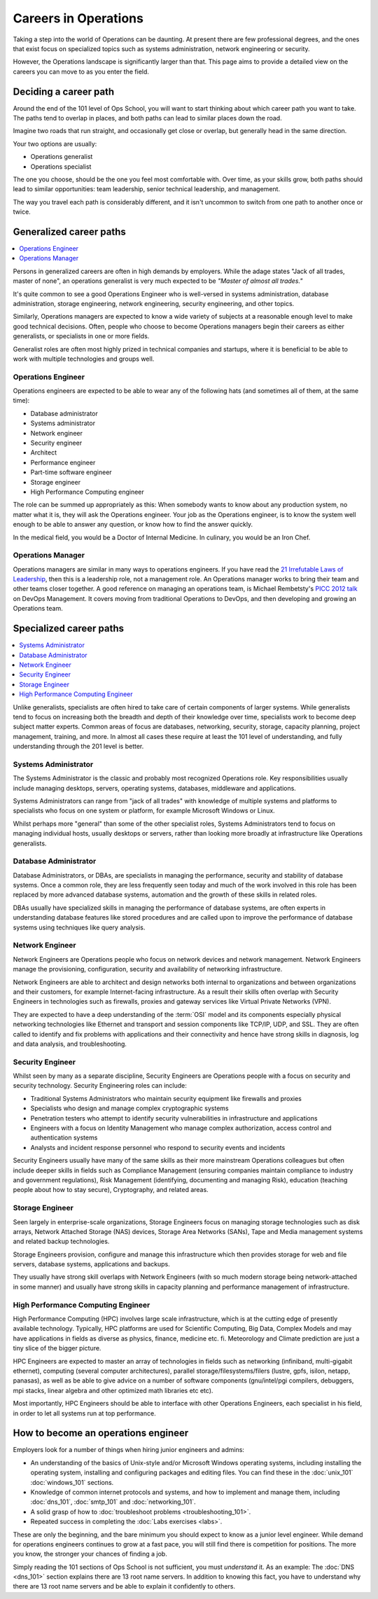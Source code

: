 .. _careers:

#####################
Careers in Operations
#####################

Taking a step into the world of Operations can be daunting. At present there are
few professional degrees, and the ones that exist focus on specialized topics
such as systems administration, network engineering or security.

However, the Operations landscape is significantly larger than that. This page
aims to provide a detailed view on the careers you can move to as you enter the
field.


**********************
Deciding a career path
**********************

Around the end of the 101 level of Ops School, you will want to start thinking
about which career path you want to take. The paths tend to overlap in places,
and both paths can lead to similar places down the road.

Imagine two roads that run straight, and occasionally get close or overlap, but
generally head in the same direction.

Your two options are usually:

* Operations generalist
* Operations specialist

The one you choose, should be the one you feel most comfortable with. Over time,
as your skills grow, both paths should lead to similar opportunities: team
leadership, senior technical leadership, and management.

The way you travel each path is considerably different, and it isn't uncommon to
switch from one path to another once or twice.


************************
Generalized career paths
************************

.. contents::
   :depth: 2
   :local:

Persons in generalized careers are often in high demands by employers.
While the adage states "Jack of all trades, master of none", an operations
generalist is very much expected to be *"Master of almost all trades."*

It's quite common to see a good Operations Engineer who is well-versed in
systems administration, database administration, storage engineering, network
engineering, security engineering, and other topics.

Similarly, Operations managers are expected to know a wide variety of subjects
at a reasonable enough level to make good technical decisions. Often, people who
choose to become Operations managers begin their careers as either generalists,
or specialists in one or more fields.

Generalist roles are often most highly prized in technical companies and
startups, where it is beneficial to be able to work with multiple technologies
and groups well.

Operations Engineer
===================

Operations engineers are expected to be able to wear any of the following hats
(and sometimes all of them, at the same time):

* Database administrator
* Systems administrator
* Network engineer
* Security engineer
* Architect
* Performance engineer
* Part-time software engineer
* Storage engineer
* High Performance Computing engineer

The role can be summed up appropriately as this: When somebody wants to know
about any production system, no matter what it is, they will ask the Operations
engineer. Your job as the Operations engineer, is to know the system well enough
to be able to answer any question, or know how to find the answer quickly.

In the medical field, you would be a Doctor of Internal Medicine.
In culinary, you would be an Iron Chef.


Operations Manager
==================

Operations managers are similar in many ways to operations engineers. If you
have read the `21 Irrefutable Laws of Leadership <http://amzn.com/0785274316>`_,
then this is a leadership role, not a management role.
An Operations manager works to bring their team and other teams closer together.
A good reference on managing an operations team, is Michael Rembetsty's `PICC
2012 talk <http://www.slideshare.net/mrembetsy/devops-picc12-management-talk>`_
on DevOps Management. It covers moving from traditional Operations to DevOps,
and then developing and growing an Operations team.


************************
Specialized career paths
************************

.. contents::
   :depth: 2
   :local:

Unlike generalists, specialists are often hired to take care of certain
components of larger systems. While generalists tend to focus on increasing both
the breadth and depth of their knowledge over time, specialists work to become
deep subject matter experts. Common areas of focus are databases, networking,
security, storage, capacity planning, project management, training, and more.
In almost all cases these require at least the 101 level of understanding, and
fully understanding through the 201 level is better.

Systems Administrator
=====================

The Systems Administrator is the classic and probably most recognized
Operations role. Key responsibilities usually include managing desktops,
servers, operating systems, databases, middleware and applications.

Systems Administrators can range from "jack of all trades" with knowledge of
multiple systems and platforms to specialists who focus on one system or
platform, for example Microsoft Windows or Linux.

Whilst perhaps more "general" than some of the other specialist roles, Systems
Administrators tend to focus on managing individual hosts, usually desktops or
servers, rather than looking more broadly at infrastructure like Operations
generalists.

Database Administrator
======================

Database Administrators, or DBAs, are specialists in managing the performance,
security and stability of database systems. Once a common role, they are less
frequently seen today and much of the work involved in this role has been
replaced by more advanced database systems, automation and the growth of these
skills in related roles.

DBAs usually have specialized skills in managing the performance of database
systems, are often experts in understanding database features like stored
procedures and are called upon to improve the performance of database systems
using techniques like query analysis.

Network Engineer
================

Network Engineers are Operations people who focus on network devices and
network management. Network Engineers manage the provisioning, configuration,
security and availability of networking infrastructure.

Network Engineers are able to architect and design networks both internal to
organizations and between organizations and their customers, for example
Internet-facing infrastructure. As a result their skills often overlap with
Security Engineers in technologies such as firewalls, proxies and gateway
services like Virtual Private Networks (VPN).

They are expected to have a deep understanding of the :term:`OSI` model and its
components especially physical networking technologies like Ethernet and
transport and session components like TCP/IP, UDP, and SSL. They are often
called to identify and fix problems with applications and their connectivity
and hence have strong skills in diagnosis, log and data analysis, and
troubleshooting.

Security Engineer
=================

Whilst seen by many as a separate discipline, Security Engineers are Operations
people with a focus on security and security technology. Security Engineering
roles can include:

* Traditional Systems Administrators who maintain security equipment like
  firewalls and proxies
* Specialists who design and manage complex cryptographic systems
* Penetration testers who attempt to identify security vulnerabilities in
  infrastructure and applications
* Engineers with a focus on Identity Management who manage complex
  authorization, access control and authentication systems
* Analysts and incident response personnel who respond to security events and
  incidents

Security Engineers usually have many of the same skills as their more
mainstream Operations colleagues but often include deeper skills in fields such
as Compliance Management (ensuring companies maintain compliance to industry
and government regulations), Risk Management (identifying, documenting and
managing Risk), education (teaching people about how to stay secure),
Cryptography, and related areas.

Storage Engineer
================

Seen largely in enterprise-scale organizations, Storage Engineers focus on
managing storage technologies such as disk arrays, Network Attached Storage
(NAS) devices, Storage Area Networks (SANs), Tape and Media management systems
and related backup technologies.

Storage Engineers provision, configure and manage this infrastructure which
then provides storage for web and file servers, database systems, applications
and backups.

They usually have strong skill overlaps with Network Engineers (with so much
modern storage being network-attached in some manner) and usually have strong
skills in capacity planning and performance management of infrastructure.

High Performance Computing Engineer
===================================

High Performance Computing (HPC) involves large scale infrastructure,
which is at the cutting edge of presently available technology.
Typically, HPC platforms are used for Scientific Computing, Big Data, Complex Models
and may have applications in fields as diverse as physics, finance, medicine etc.
fi. Meteorology and Climate prediction are just a tiny slice of the bigger picture.

HPC Engineers are expected to master an array of technologies in fields such as
networking (infiniband, multi-gigabit ethernet), computing (several computer architectures),
parallel storage/filesystems/filers (lustre, gpfs, isilon, netapp, panasas), as well as
be able to give advice on a number of software components (gnu/intel/pgi compilers,
debuggers, mpi stacks, linear algebra and other optimized math libraries etc etc).

Most importantly, HPC Engineers should be able to interface with other Operations Engineers,
each specialist in his field, in order to let all systems run at top performance.


.. _how-to-become-an-operations-engineer:

************************************
How to become an operations engineer
************************************

Employers look for a number of things when hiring junior engineers and admins:

* An understanding of the basics of Unix-style and/or Microsoft Windows
  operating systems, including installing the operating system, installing and
  configuring packages and editing files. You can find these in the
  :doc:`unix_101` :doc:`windows_101` sections.
* Knowledge of common internet protocols and systems, and how to implement and
  manage them, including :doc:`dns_101`, :doc:`smtp_101` and
  :doc:`networking_101`.
* A solid grasp of how to :doc:`troubleshoot problems <troubleshooting_101>`.
* Repeated success in completing the :doc:`Labs exercises <labs>`.

These are only the beginning, and the bare minimum you should expect to know as
a junior level engineer. While demand for operations engineers continues to grow
at a fast pace, you will still find there is competition for positions. The more
you know, the stronger your chances of finding a job.

Simply reading the 101 sections of Ops School is not sufficient, you must
*understand* it. As an example: The :doc:`DNS <dns_101>` section explains there
are 13 root name servers. In addition to knowing this fact, you have to
understand why there are 13 root name servers and be able to explain it
confidently to others.


